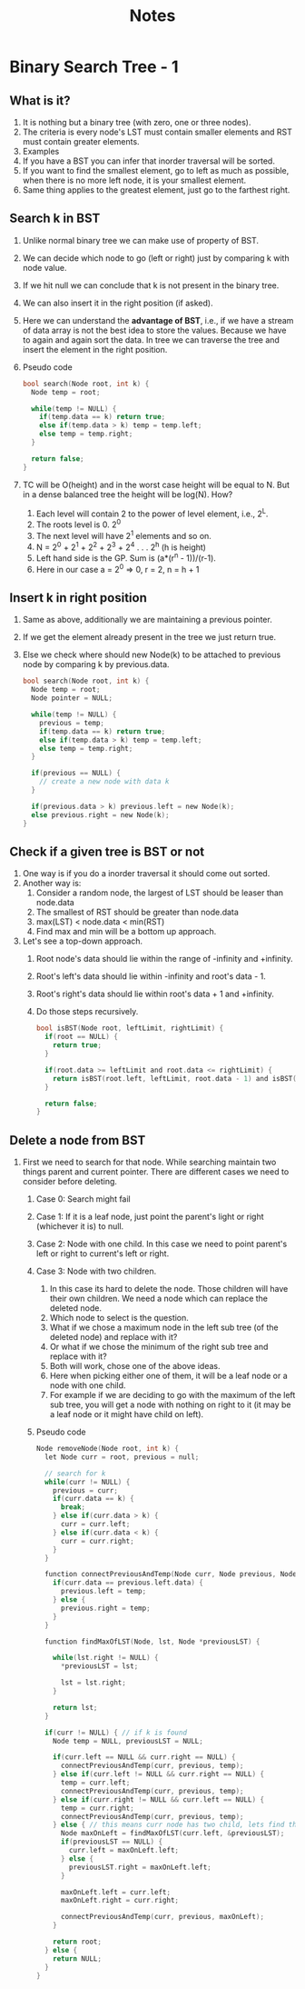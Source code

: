 #+title: Notes
* Binary Search Tree - 1
** What is it?
1. It is nothing but a binary tree (with zero, one or three nodes).
2. The criteria is every node's LST must contain smaller elements and RST must contain greater elements.
3. Examples
   [[./screenshots/not-a-bst-1.png]]
   [[./screenshots/not-a-bst-2.png]]
   [[./screenshots/yes-a-bst-1.png]]
   [[./screenshots/yes-a-bst-2.png]]
4. If you have a BST you can infer that inorder traversal will be sorted.
5. If you want to find the smallest element, go to left as much as possible, when there is no more left node, it is your smallest element.
6. Same thing applies to the greatest element, just go to the farthest right.
** Search k in BST
[[./screenshots/search-k-in-bst.png]]
1. Unlike normal binary tree we can make use of property of BST.
2. We can decide which node to go (left or right) just by comparing k with node value.
3. If we hit null we can conclude that k is not present in the binary tree.
4. We can also insert it in the right position (if asked).
5. Here we can understand the *advantage of BST*, i.e., if we have a stream of data array is not the best idea to store the values. Because we have to again and again sort the data. In tree we can traverse the tree and insert the element in the right position.
6. Pseudo code
   #+begin_src C
bool search(Node root, int k) {
  Node temp = root;

  while(temp != NULL) {
    if(temp.data == k) return true;
    else if(temp.data > k) temp = temp.left;
    else temp = temp.right;
  }

  return false;
}
   #+end_src
7. TC will be O(height) and in the worst case height will be equal to N. But in a dense balanced tree the height will be log(N). How?
   1. Each level will contain 2 to the power of level element, i.e., 2^L.
   2. The roots level is 0. 2^0
   3. The next level will have 2^1 elements and so on.
   4. N = 2^0 + 2^1 + 2^2 + 2^3 + 2^4 . . . 2^h (h is height)
   5. Left hand side is the GP. Sum is (a*(r^n - 1))/(r-1).
   6. Here in our case a = 2^0 => 0, r = 2, n = h + 1
      [[./screenshots/find-k-in-bst-tc.png]]

** Insert k in right position
1. Same as above, additionally we are maintaining a previous pointer.
2. If we get the element already present in the tree we just return true.
3. Else we check where should new Node(k) to be attached to previous node by comparing k by previous.data.
   #+begin_src C
bool search(Node root, int k) {
  Node temp = root;
  Node pointer = NULL;

  while(temp != NULL) {
    previous = temp;
    if(temp.data == k) return true;
    else if(temp.data > k) temp = temp.left;
    else temp = temp.right;
  }

  if(previous == NULL) {
    // create a new node with data k
  }

  if(previous.data > k) previous.left = new Node(k);
  else previous.right = new Node(k);
}
   #+end_src
** Check if a given tree is BST or not
1. One way is if you do a inorder traversal it should come out sorted.
2. Another way is:
   1. Consider a random node, the largest of LST should be leaser than node.data
   2. The smallest of RST should be greater than node.data
   3. max(LST) < node.data < min(RST)
   4. Find max and min will be a bottom up approach.
3. Let's see a top-down approach.
   1. Root node's data should lie within the range of -infinity and +infinity.
   2. Root's left's data should lie within -infinity and root's data - 1.
   3. Root's right's data should lie within root's data + 1 and +infinity.
   4. Do those steps recursively.
      #+begin_src C
bool isBST(Node root, leftLimit, rightLimit) {
  if(root == NULL) {
    return true;
  }

  if(root.data >= leftLimit and root.data <= rightLimit) {
    return isBST(root.left, leftLimit, root.data - 1) and isBST(root.right, root.data + 1, rightLimit)
  }

  return false;
}
      #+end_src
** Delete a node from BST
1. First we need to search for that node. While searching maintain two things parent and current pointer. There are different cases we need to consider before deleting.
   1. Case 0: Search might fail
   2. Case 1: If it is a leaf node, just point the parent's light or right (whichever it is) to null.
   3. Case 2: Node with one child. In this case we need to point parent's left or right to current's left or right.
   4. Case 3: Node with two children.
      1. In this case its hard to delete the node. Those children will have their own children. We need a node which can replace the deleted node.
      2. Which node to select is the question.
      3. What if we chose a maximum node in the left sub tree (of the deleted node) and replace with it?
      4. Or what if we chose the minimum of the right sub tree and replace with it?
      5. Both will work, chose one of the above ideas.
      6. Here when picking either one of them, it will be a leaf node or a node with one child.
      7. For example if we are deciding to go with the maximum of the left sub tree, you will get a node with nothing on right to it (it may be a leaf node or it might have child on left).
   5. Pseudo code
      #+begin_src C
Node removeNode(Node root, int k) {
  let Node curr = root, previous = null;

  // search for k
  while(curr != NULL) {
    previous = curr;
    if(curr.data == k) {
      break;
    } else if(curr.data > k) {
      curr = curr.left;
    } else if(curr.data < k) {
      curr = curr.right;
    }
  }

  function connectPreviousAndTemp(Node curr, Node previous, Node temp) {
    if(curr.data == previous.left.data) {
      previous.left = temp;
    } else {
      previous.right = temp;
    }
  }

  function findMaxOfLST(Node, lst, Node *previousLST) {

    while(lst.right != NULL) {
      ,*previousLST = lst;

      lst = lst.right;
    }

    return lst;
  }

  if(curr != NULL) { // if k is found
    Node temp = NULL, previousLST = NULL;

    if(curr.left == NULL && curr.right == NULL) {
      connectPreviousAndTemp(curr, previous, temp);
    } else if(curr.left != NULL && curr.right == NULL) {
      temp = curr.left;
      connectPreviousAndTemp(curr, previous, temp);
    } else if(curr.right != NULL && curr.left == NULL) {
      temp = curr.right;
      connectPreviousAndTemp(curr, previous, temp);
    } else { // this means curr node has two child, lets find the maxmum of lst
      Node maxOnLeft = findMaxOfLST(curr.left, &previousLST);
      if(previousLST == NULL) {
        curr.left = maxOnLeft.left;
      } else {
        previousLST.right = maxOnLeft.left;
      }

      maxOnLeft.left = curr.left;
      maxOnLeft.right = curr.right;

      connectPreviousAndTemp(curr, previous, maxOnLeft);
    }

    return root;
  } else {
    return NULL;
  }
}
      #+end_src
